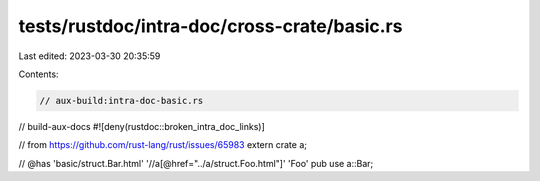 tests/rustdoc/intra-doc/cross-crate/basic.rs
============================================

Last edited: 2023-03-30 20:35:59

Contents:

.. code-block:: rs

    // aux-build:intra-doc-basic.rs
// build-aux-docs
#![deny(rustdoc::broken_intra_doc_links)]

// from https://github.com/rust-lang/rust/issues/65983
extern crate a;

// @has 'basic/struct.Bar.html' '//a[@href="../a/struct.Foo.html"]' 'Foo'
pub use a::Bar;


